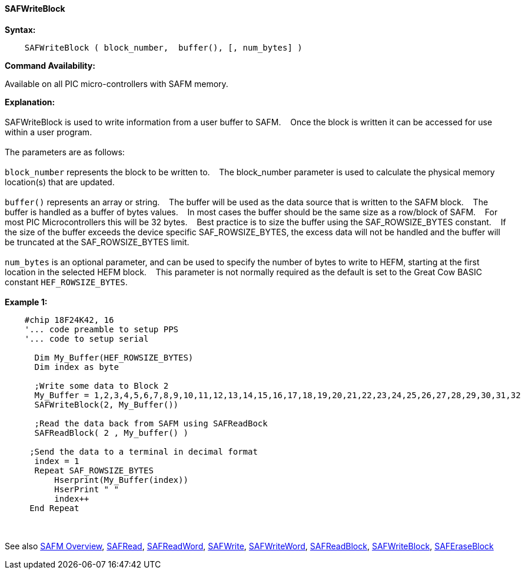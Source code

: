 ==== SAFWriteBlock


*Syntax:*
[subs="quotes"]
----
    SAFWriteBlock ( block_number,  buffer(), [, num_bytes] )
----
*Command Availability:*

Available on all PIC micro-controllers with SAFM memory.

*Explanation:*
{empty} +
{empty} +
SAFWriteBlock is used to write information from a user buffer to SAFM.&#160;&#160;&#160;
Once the block is written  it can be accessed for use within a user program.
{empty} +
{empty} +
The parameters are as follows:
{empty} +
{empty} +
`block_number` represents the block to be written to.&#160;&#160;&#160;
The block_number parameter is used to calculate the physical memory location(s) that are updated.
{empty} +
{empty} +
`buffer()` represents an array or string.&#160;&#160;&#160;
The buffer will be used as the data source that is written to the SAFM block.&#160;&#160;&#160;
The buffer is handled as a buffer of bytes values.&#160;&#160;&#160;
In most cases the buffer should be the same size as a row/block of SAFM.&#160;&#160;&#160;
For most PIC Microcontrollers this will be 32 bytes.&#160;&#160;&#160;
Best practice is to size the buffer using the SAF_ROWSIZE_BYTES constant.&#160;&#160;&#160;
If the size of the buffer exceeds the device specific SAF_ROWSIZE_BYTES, the excess data will not be handled and the buffer will be truncated at the SAF_ROWSIZE_BYTES limit.&#160;&#160;&#160;
{empty} +
{empty} +
`num_bytes` is an optional parameter, and can be used to specify the number of bytes to write to HEFM, starting at the first location in the selected HEFM block.&#160;&#160;&#160;
This parameter is not normally required as the default is set to the Great Cow BASIC constant `HEF_ROWSIZE_BYTES`.
{empty} +
{empty} +
*Example 1:*
----
    #chip 18F24K42, 16
    '... code preamble to setup PPS
    '... code to setup serial

      Dim My_Buffer(HEF_ROWSIZE_BYTES)
      Dim index as byte

      ;Write some data to Block 2
      My_Buffer = 1,2,3,4,5,6,7,8,9,10,11,12,13,14,15,16,17,18,19,20,21,22,23,24,25,26,27,28,29,30,31,32
      SAFWriteBlock(2, My_Buffer())

      ;Read the data back from SAFM using SAFReadBock
      SAFReadBlock( 2 , My_buffer() )

     ;Send the data to a terminal in decimal format
      index = 1
      Repeat SAF_ROWSIZE_BYTES
          Hserprint(My_Buffer(index))
          HserPrint " "
          index++
     End Repeat
----     
{empty} +
{empty} +
See also
<<_safm_overview,SAFM Overview>>,
<<_safread,SAFRead>>,
<<_safreadword,SAFReadWord>>,
<<_safwrite,SAFWrite>>,
<<_safwriteword,SAFWriteWord>>,
<<_safreadblock,SAFReadBlock>>,
<<_safwriteblock,SAFWriteBlock>>,
<<_saferaseblock,SAFEraseBlock>>
